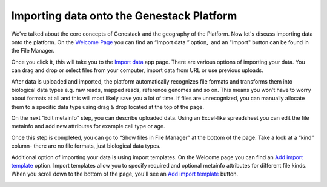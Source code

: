 Importing data onto the Genestack Platform
******************************************

We’ve talked about the core concepts of Genestack and the geography of
the Platform. Now let's discuss importing data onto the platform. On the `Welcome Page`_ you
can find an “Import data ” option,  and an "Import" button can be found in the File Manager.

|import file manager|

Once you click it, this will take you to the `Import data`_ app
page. There are various options of importing your data. You can drag and
drop or select files from your computer, import data from URL or use
previous uploads.

|Zrzut ekranu 2015-11-03 o 11.32.40|

After data is uploaded and imported, the platform automatically recognizes file
formats and transforms them into biological data types e.g. raw reads,
mapped reads, reference genomes and so on. This means you won’t have to
worry about formats at all and this will most likely save you a lot of
time. If files are unrecognized, you can manually allocate them to a
specific data type using drag & drop located at the top of the page.

|Zrzut ekranu 2015-11-03 o 11.33.02|

On the next “Edit metainfo” step, you can describe uploaded data. Using an Excel-like spreadsheet you can
edit the file metainfo and add new attributes for example cell type or
age.

|Zrzut ekranu 2015-11-03 o 11.33.53|

Once this step is completed,
you can go to “Show files in File Manager” at the bottom of the page.
Take a look at a “kind” column- there are no file formats, just
biological data types.

|Zrzut ekranu 2015-11-03 o 11.34.14|

Additional option of importing your data is using import templates. On
the Welcome page you can find an `Add import template`_
option. Import templates allow you to specify required and optional
metainfo attributes for different file kinds. When you scroll down to
the bottom of the page, you'll see an `Add import template`_ button.

|import welcome pagea|

.. |import file manager| image:: images/import-file-manager1.png
.. |Zrzut ekranu 2015-11-03 o 11.32.40| image:: images/Zrzut-ekranu-2015-11-03-o-11.32.40.png
.. |Zrzut ekranu 2015-11-03 o 11.33.02| image:: images/Zrzut-ekranu-2015-11-03-o-11.33.02.png
.. |Zrzut ekranu 2015-11-03 o 11.33.53| image:: images/Zrzut-ekranu-2015-11-03-o-11.33.53.png
.. |Zrzut ekranu 2015-11-03 o 11.34.14| image:: images/Zrzut-ekranu-2015-11-03-o-11.34.14.png
.. |import welcome pagea| image:: images/import-welcome-page1.png
.. _Welcome Page: https://platform.genestack.org/endpoint/application/run/genestack/welcome
.. _Import data: https://platform.genestack.org/endpoint/application/run/genestack/uploader?_ga=1.134006414.1862084483.1471274276
.. _Add import template: https://platform.genestack.org/endpoint/application/run/genestack/metainfotemplateeditorapp?action=openInBrowser
